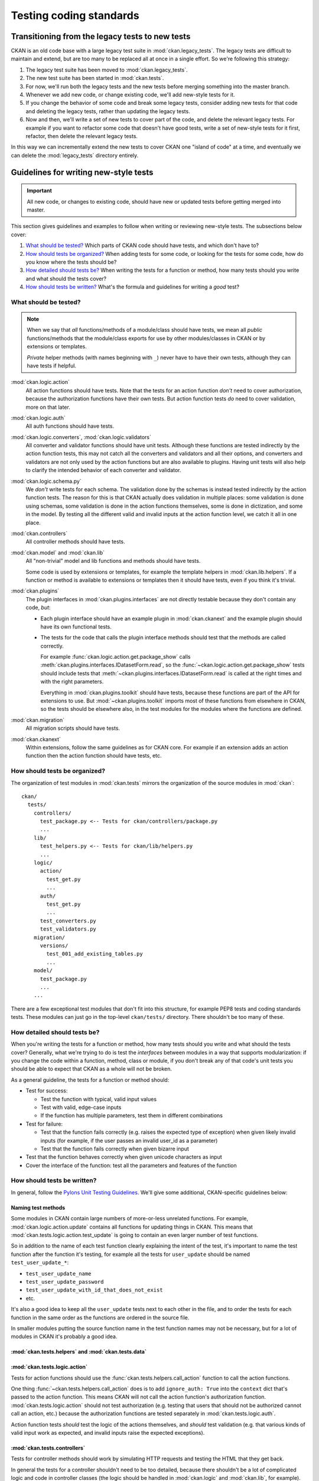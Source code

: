 ========================
Testing coding standards
========================


------------------------------------------------
Transitioning from the legacy tests to new tests
------------------------------------------------

CKAN is an old code base with a large legacy test suite in
:mod:`ckan.legacy_tests`. The legacy tests are difficult to maintain and
extend, but are too many to be replaced all at once in a single effort.  So
we're following this strategy:

.. todo:: The legacy tests haven't actually been moved to ``ckan.legacy_tests``
   yet.

#. The legacy test suite has been moved to :mod:`ckan.legacy_tests`.
#. The new test suite has been started in :mod:`ckan.tests`.
#. For now, we'll run both the legacy tests and the new tests before
   merging something into the master branch.
#. Whenever we add new code, or change existing code, we'll add new-style tests
   for it.
#. If you change the behavior of some code and break some legacy tests,
   consider adding new tests for that code and deleting the legacy tests,
   rather than updating the legacy tests.
#. Now and then, we'll write a set of new tests to cover part of the code,
   and delete the relevant legacy tests. For example if you want to refactor
   some code that doesn't have good tests, write a set of new-style tests for
   it first, refactor, then delete the relevant legacy tests.

In this way we can incrementally extend the new tests to cover CKAN one "island
of code" at a time, and eventually we can delete the :mod:`legacy_tests`
directory entirely.


--------------------------------------
Guidelines for writing new-style tests
--------------------------------------

.. important::

   All new code, or changes to existing code, should have new or updated tests
   before getting merged into master.

.. todo::

   Maybe give a short list of what we want from the new-style tests at the top
   here.

This section gives guidelines and examples to follow when writing or reviewing
new-style tests. The subsections below cover:

#. `What should be tested?`_ Which parts of CKAN code should have tests,
   and which don't have to?
#. `How should tests be organized?`_ When adding tests for some code, or
   looking for the tests for some code, how do you know where the tests should
   be?
#. `How detailed should tests be?`_ When writing the tests for a function or
   method, how many tests should you write and what should the tests cover?
#. `How should tests be written?`_ What's the formula and guidelines for
   writing a *good* test?


What should be tested?
======================

.. note::

   When we say that *all* functions/methods of a module/class should have
   tests, we mean all *public* functions/methods that the module/class exports
   for use by other modules/classes in CKAN or by extensions or templates.

   *Private* helper methods (with names beginning with ``_``) never have to
   have their own tests, although they can have tests if helpful.

:mod:`ckan.logic.action`
  All action functions should have tests. Note that the tests for an action
  function *don't* need to cover authorization, because the authorization
  functions have their own tests. But action function tests *do* need to cover
  validation, more on that later.

:mod:`ckan.logic.auth`
  All auth functions should have tests.

:mod:`ckan.logic.converters`, :mod:`ckan.logic.validators`
  All converter and validator functions should have unit tests.
  Although these functions are tested indirectly by the action function
  tests, this may not catch all the converters and validators and all their
  options, and converters and validators are not only used by the action
  functions but are also available to plugins. Having unit tests will also
  help to clarify the intended behavior of each converter and validator.

:mod:`ckan.logic.schema.py`
  We *don't* write tests for each schema. The validation done by the schemas
  is instead tested indirectly by the action function tests. The reason for
  this is that CKAN actually does validation in multiple places: some
  validation is done using schemas, some validation is done in the action
  functions themselves, some is done in dictization, and some in the model.
  By testing all the different valid and invalid inputs at the action function
  level, we catch it all in one place.

:mod:`ckan.controllers`
  All controller methods should have tests.

:mod:`ckan.model` and :mod:`ckan.lib`
  All "non-trivial" model and lib functions and methods should have tests.

  .. todo:: Define "trivial" with an example.

  Some code is used by extensions or templates, for example the template
  helpers in :mod:`ckan.lib.helpers`. If a function or method is available to
  extensions or templates then it should have tests, even if you think
  it's trivial.

:mod:`ckan.plugins`
  The plugin interfaces in :mod:`ckan.plugins.interfaces` are not directly
  testable because they don't contain any code, *but*:

  * Each plugin interface should have an example plugin in :mod:`ckan.ckanext`
    and the example plugin should have its own functional tests.

  * The tests for the code that calls the plugin interface methods should test
    that the methods are called correctly.

    For example :func:`ckan.logic.action.get.package_show` calls
    :meth:`ckan.plugins.interfaces.IDatasetForm.read`, so the
    :func:`~ckan.logic.action.get.package_show` tests should include tests
    that :meth:`~ckan.plugins.interfaces.IDatasetForm.read` is called at the
    right times and with the right parameters.

    Everything in :mod:`ckan.plugins.toolkit` should have tests, because these
    functions are part of the API for extensions to use. But
    :mod:`~ckan.plugins.toolkit` imports most of these functions from elsewhere
    in CKAN, so the tests should be elsewhere also, in the test modules for the
    modules where the functions are defined.

:mod:`ckan.migration`
  All migration scripts should have tests.

:mod:`ckan.ckanext`
  Within extensions, follow the same guidelines as for CKAN core. For example
  if an extension adds an action function then the action function should have
  tests, etc.


How should tests be organized?
==============================

The organization of test modules in :mod:`ckan.tests` mirrors the organization
of the source modules in :mod:`ckan`::

  ckan/
    tests/
      controllers/
        test_package.py <-- Tests for ckan/controllers/package.py
        ...
      lib/
        test_helpers.py <-- Tests for ckan/lib/helpers.py
        ...
      logic/
        action/
          test_get.py
          ...
        auth/
          test_get.py
          ...
        test_converters.py
        test_validators.py
      migration/
        versions/
          test_001_add_existing_tables.py
          ...
      model/
        test_package.py
        ...
      ...

There are a few exceptional test modules that don't fit into this structure,
for example PEP8 tests and coding standards tests. These modules can just go in
the top-level ``ckan/tests/`` directory. There shouldn't be too many of these.


How detailed should tests be?
=============================

When you're writing the tests for a function or method, how many tests should
you write and what should the tests cover? Generally, what we're trying to do
is test the *interfaces* between modules in a way that supports modularization:
if you change the code within a function, method, class or module, if you don't
break any of that code's unit tests you should be able to expect that CKAN as a
whole will not be broken.

As a general guideline, the tests for a function or method should:

- Test for success:

  - Test the function with typical, valid input values
  - Test with valid, edge-case inputs
  - If the function has multiple parameters, test them in different
    combinations

- Test for failure:

  - Test that the function fails correctly (e.g. raises the expected type of
    exception) when given likely invalid inputs (for example, if the user
    passes an invalid user_id as a parameter)
  - Test that the function fails correctly when given bizarre input

- Test that the function behaves correctly when given unicode characters as
  input

- Cover the interface of the function: test all the parameters and features of
  the function

.. todo::

   What about sanity tests? For example I should be able to convert a value
   to an extra using convert_to_extras() and then convert it back again using
   convert_from_extras() and get the same value back.

   Private functions and methods that are only used within the module (and
   whose names should begin with underscores) *may* have tests, but don't have
   to.


How should tests be written?
============================

In general, follow the `Pylons Unit Testing Guidelines
<http://docs.pylonsproject.org/en/latest/community/testing.html>`_.
We'll give some additional, CKAN-specific guidelines below:


Naming test methods
-------------------

Some modules in CKAN contain large numbers of more-or-less unrelated functions.
For example, :mod:`ckan.logic.action.update` contains all functions for
updating things in CKAN. This means that
:mod:`ckan.tests.logic.action.test_update` is going to contain an even larger
number of test functions.

So in addition to the name of each test function clearly explaining the intent
of the test, it's important to name the test function after the function it's
testing, for example all the tests for ``user_update`` should be named
``test_user_update_*``:

* ``test_user_update_name``
* ``test_user_update_password``
* ``test_user_update_with_id_that_does_not_exist``
* etc.

It's also a good idea to keep all the ``user_update`` tests next to each other
in the file, and to order the tests for each function in the same order as the
functions are ordered in the source file.

In smaller modules putting the source function name in the test function names
may not be necessary, but for a lot of modules in CKAN it's probably a good
idea.

:mod:`ckan.tests.helpers` and :mod:`ckan.tests.data`
----------------------------------------------------

.. todo::

   There are some test helper functions here. Explain what they're for and
   maybe autodoc them here.


:mod:`ckan.tests.logic.action`
------------------------------

Tests for action functions should use the
:func:`ckan.tests.helpers.call_action` function to call the action functions.

One thing :func:`~ckan.tests.helpers.call_action` does is to add
``ignore_auth: True`` into the ``context`` dict that's passed to the action
function. This means CKAN will not call the action function's authorization
function. :mod:`ckan.tests.logic.action` should not test authorization
(e.g. testing that users that should not be authorized cannot call an action,
etc.) because the authorization functions are tested separately in
:mod:`ckan.tests.logic.auth`.

Action function tests *should* test the logic of the actions themselves, and
*should* test validation (e.g. that various kinds of valid input work as
expected, and invalid inputs raise the expected exceptions).

.. todo::

   Insert some examples here.


:mod:`ckan.tests.controllers`
-----------------------------

Tests for controller methods should work by simulating HTTP requests and
testing the HTML that they get back.

In general the tests for a controller shouldn't need to be too detailed,
because there shouldn't be a lot of complicated logic and code in controller
classes (the logic should be handled in :mod:`ckan.logic` and :mod:`ckan.lib`,
for example). The tests for a controller should:

* Make sure that the template renders without crashing.

* Test that the page contents seem basically correct, or test certain important
  elements in the page contents (but don't do too much HTML parsing).

* Test that submitting any forms on the page works without crashing and has
  the expected side-effects.

When asserting side-effects after submitting a form, controller tests should
user the :func:`ckan.tests.helpers.call_action` function. For example after
creating a new user by submitting the new user form, a test could call the
:func:`~ckan.logic.action.get.user_show` action function to verify that the
user was created with the correct values.

.. warning::

   Some CKAN controllers *do* contain a lot of complicated logic code.  These
   controllers should be refactored to move the logic into :mod:`ckan.logic` or
   :mod:`ckan.lib` where it can be tested easily.  Unfortunately in cases like
   this it may be necessary to write a lot of controller tests to get this
   code's behavior into a test harness before it can be safely refactored.

.. todo::

   How exactly should controller tests work? (e.g. with a webtest testapp and
   beautifulsoup?)

   Insert examples here.


Mocking
-------

.. todo::

   Some examples of how (and when/where) to use the ``mock`` library in CKAN.
